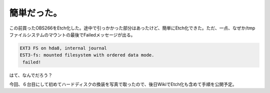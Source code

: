 簡単だった。
============

この前買ったOBS266をEtch化した。途中で引っかかった部分はあったけど、簡単にEtch化できた。ただ、一点、なぜか/tmpファイルシステムのマウントの最後でFailedメッセージが出る。


.. code-block:: sh


   EXT3 FS on hda8, internal journal
   EST3-fs: mounted filesystem with ordered data mode.
    failed!


はて、なんでだろう？



今回、６台目にして初めてハードディスクの換装を写真で取ったので、後日WikiでEtch化も含めて手順を公開予定。






.. author:: default
.. categories:: Debian
.. tags::
.. comments::
